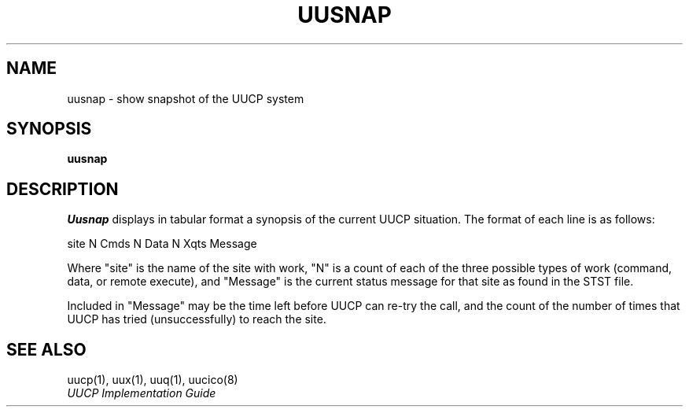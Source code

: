 .\" Copyright (c) 1983 Regents of the University of California.
.\" All rights reserved.  The Berkeley software License Agreement
.\" specifies the terms and conditions for redistribution.
.\"
.\"	@(#)uusnap.8	6.3 (Berkeley) 10/24/88
.\"
.TH UUSNAP 8 "October 24, 1988"
.UC 5
.SH NAME
uusnap \- show snapshot of the UUCP system
.SH SYNOPSIS
.B uusnap
.SH DESCRIPTION
.I Uusnap
displays in tabular format a synopsis of the current UUCP
situation.  The format of each line is as follows:
.PP
.ti +10
site   N Cmds   N Data   N Xqts   Message
.PP
Where "site" is the name of the site with work, "N" is a count of
each of the three possible types of work (command, data, or remote execute),
and "Message" is the current status message for that
site as found in the STST file.
.PP
Included in "Message" may be the time left before UUCP can re-try the
call, and the count of the number of times that UUCP has tried
(unsuccessfully) to reach the site.
.SH SEE ALSO
uucp(1), uux(1), uuq(1), uucico(8)
.br
.I "UUCP Implementation Guide"
